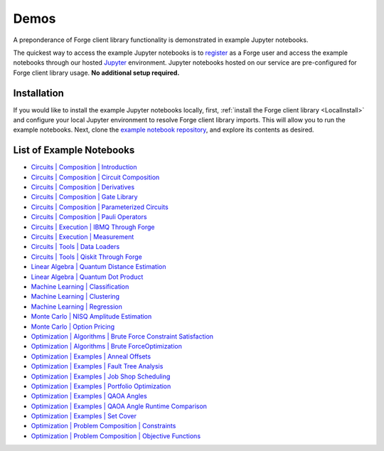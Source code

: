 Demos
=====

A preponderance of Forge client library functionality is demonstrated in example Jupyter notebooks.

The quickest way to access the example Jupyter notebooks is to `register <https://app.forge.qcware.com/sign_up/>`_ as a Forge user and access the example notebooks through our hosted `Jupyter <https://jupyter.org/>`_ environment. Jupyter notebooks hosted on our service are pre-configured for Forge client library usage. **No additional setup required.**


Installation
------------

If you would like to install the example Jupyter notebooks locally, first, :ref:`install the Forge client library <LocalInstall>` and configure your local Jupyter environment to resolve Forge client library imports. This will allow you to run the example notebooks. Next, clone the `example notebook repository <https://github.com/qcware/forge_public_notebooks>`_, and explore its contents as desired.


List of Example Notebooks
-------------------------

* `Circuits | Composition | Introduction <https://github.com/qcware/forge_public_notebooks/blob/main/Examples/Circuits/Composition/introduction.ipynb>`_
* `Circuits | Composition | Circuit Composition <https://github.com/qcware/forge_public_notebooks/blob/main/Examples/Circuits/Composition/circuit_composition.ipynb>`_
* `Circuits | Composition | Derivatives <https://github.com/qcware/forge_public_notebooks/blob/main/Examples/Circuits/Composition/derivatives.ipynb>`_
* `Circuits | Composition | Gate Library <https://github.com/qcware/forge_public_notebooks/blob/main/Examples/Circuits/Composition/gate_library.ipynb>`_
* `Circuits | Composition | Parameterized Circuits <https://github.com/qcware/forge_public_notebooks/blob/main/Examples/Circuits/Composition/parameterized_circuits.ipynb>`_
* `Circuits | Composition | Pauli Operators <https://github.com/qcware/forge_public_notebooks/blob/main/Examples/Circuits/Composition/pauli_operators.ipynb>`_
* `Circuits | Execution | IBMQ Through Forge <https://github.com/qcware/forge_public_notebooks/blob/main/Examples/Circuits/Execution/ibmq_through_forge.ipynb>`_
* `Circuits | Execution | Measurement <https://github.com/qcware/forge_public_notebooks/blob/main/Examples/Circuits/Execution/measurement.ipynb>`_
* `Circuits | Tools | Data Loaders <https://github.com/qcware/forge_public_notebooks/blob/main/Examples/Circuits/Tools/data_loaders.ipynb>`_
* `Circuits | Tools | Qiskit Through Forge <https://github.com/qcware/forge_public_notebooks/blob/main/Examples/Circuits/Tools/qiskit_import.ipynb>`_
* `Linear Algebra | Quantum Distance Estimation <https://github.com/qcware/forge_public_notebooks/blob/main/Examples/LinearAlgebra/distance_estimation.ipynb>`_
* `Linear Algebra | Quantum Dot Product <https://github.com/qcware/forge_public_notebooks/blob/main/Examples/LinearAlgebra/qdot.ipynb>`_
* `Machine Learning | Classification <https://github.com/qcware/forge_public_notebooks/blob/main/Examples/MachineLearning/classification.ipynb>`_
* `Machine Learning | Clustering <https://github.com/qcware/forge_public_notebooks/blob/main/Examples/MachineLearning/clustering.ipynb>`_
* `Machine Learning | Regression <https://github.com/qcware/forge_public_notebooks/blob/main/Examples/MachineLearning/regression.ipynb>`_
* `Monte Carlo | NISQ Amplitude Estimation <https://github.com/qcware/forge_public_notebooks/blob/main/Examples/MonteCarlo/nisqAE%20.ipynb>`_
* `Monte Carlo | Option Pricing <https://github.com/qcware/forge_public_notebooks/blob/main/Examples/MonteCarlo/EuropeanOption.ipynb>`_
* `Optimization | Algorithms | Brute Force Constraint Satisfaction <https://github.com/qcware/forge_public_notebooks/blob/main/Examples/Optimization/Algorithms/brute_force_constraint_satisfaction.ipynb>`_
* `Optimization | Algorithms | Brute ForceOptimization <https://github.com/qcware/forge_public_notebooks/blob/main/Examples/Optimization/Algorithms/brute_force_optimization.ipynb>`_
* `Optimization | Examples | Anneal Offsets <https://github.com/qcware/forge_public_notebooks/blob/main/Examples/Optimization/Examples/anneal_offsets.ipynb>`_
* `Optimization | Examples | Fault Tree Analysis <https://github.com/qcware/forge_public_notebooks/blob/main/Examples/Optimization/Examples/fault_tree.ipynb>`_
* `Optimization | Examples | Job Shop Scheduling <https://github.com/qcware/forge_public_notebooks/blob/main/Examples/Optimization/Examples/job_shop_scheduling.ipynb>`_
* `Optimization | Examples | Portfolio Optimization <https://github.com/qcware/forge_public_notebooks/blob/main/Examples/Optimization/Examples/portfolio_optimization.ipynb>`_
* `Optimization | Examples | QAOA Angles <https://github.com/qcware/forge_public_notebooks/blob/main/Examples/Optimization/Examples/analytical_angles.ipynb>`_
* `Optimization | Examples | QAOA Angle Runtime Comparison <https://github.com/qcware/forge_public_notebooks/blob/main/Examples/Optimization/Examples/analytical_angles.ipynb>`_
* `Optimization | Examples | Set Cover <https://github.com/qcware/forge_public_notebooks/blob/main/Examples/Optimization/Examples/set_cover.ipynb>`_
* `Optimization | Problem Composition | Constraints <https://github.com/qcware/forge_public_notebooks/blob/main/Examples/Optimization/ProblemComposition/constraints.ipynb>`_
* `Optimization | Problem Composition | Objective Functions <https://github.com/qcware/forge_public_notebooks/blob/main/Examples/Optimization/ProblemComposition/objective_functions.ipynb>`_
